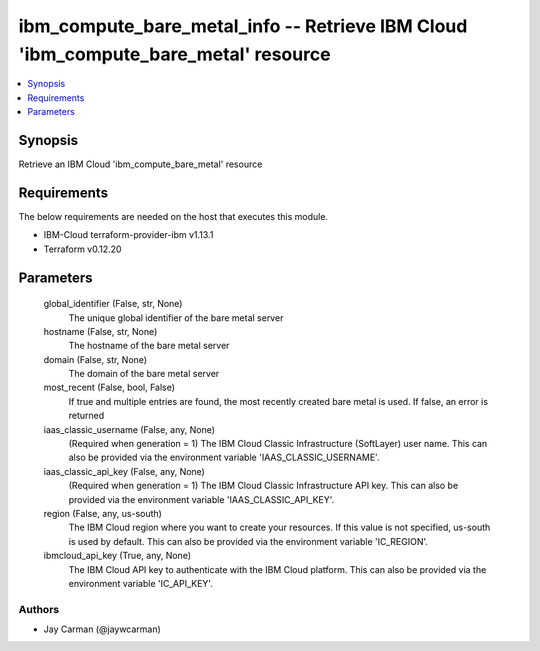 
ibm_compute_bare_metal_info -- Retrieve IBM Cloud 'ibm_compute_bare_metal' resource
===================================================================================

.. contents::
   :local:
   :depth: 1


Synopsis
--------

Retrieve an IBM Cloud 'ibm_compute_bare_metal' resource



Requirements
------------
The below requirements are needed on the host that executes this module.

- IBM-Cloud terraform-provider-ibm v1.13.1
- Terraform v0.12.20



Parameters
----------

  global_identifier (False, str, None)
    The unique global identifier of the bare metal server


  hostname (False, str, None)
    The hostname of the bare metal server


  domain (False, str, None)
    The domain of the bare metal server


  most_recent (False, bool, False)
    If true and multiple entries are found, the most recently created bare metal is used. If false, an error is returned


  iaas_classic_username (False, any, None)
    (Required when generation = 1) The IBM Cloud Classic Infrastructure (SoftLayer) user name. This can also be provided via the environment variable 'IAAS_CLASSIC_USERNAME'.


  iaas_classic_api_key (False, any, None)
    (Required when generation = 1) The IBM Cloud Classic Infrastructure API key. This can also be provided via the environment variable 'IAAS_CLASSIC_API_KEY'.


  region (False, any, us-south)
    The IBM Cloud region where you want to create your resources. If this value is not specified, us-south is used by default. This can also be provided via the environment variable 'IC_REGION'.


  ibmcloud_api_key (True, any, None)
    The IBM Cloud API key to authenticate with the IBM Cloud platform. This can also be provided via the environment variable 'IC_API_KEY'.













Authors
~~~~~~~

- Jay Carman (@jaywcarman)

